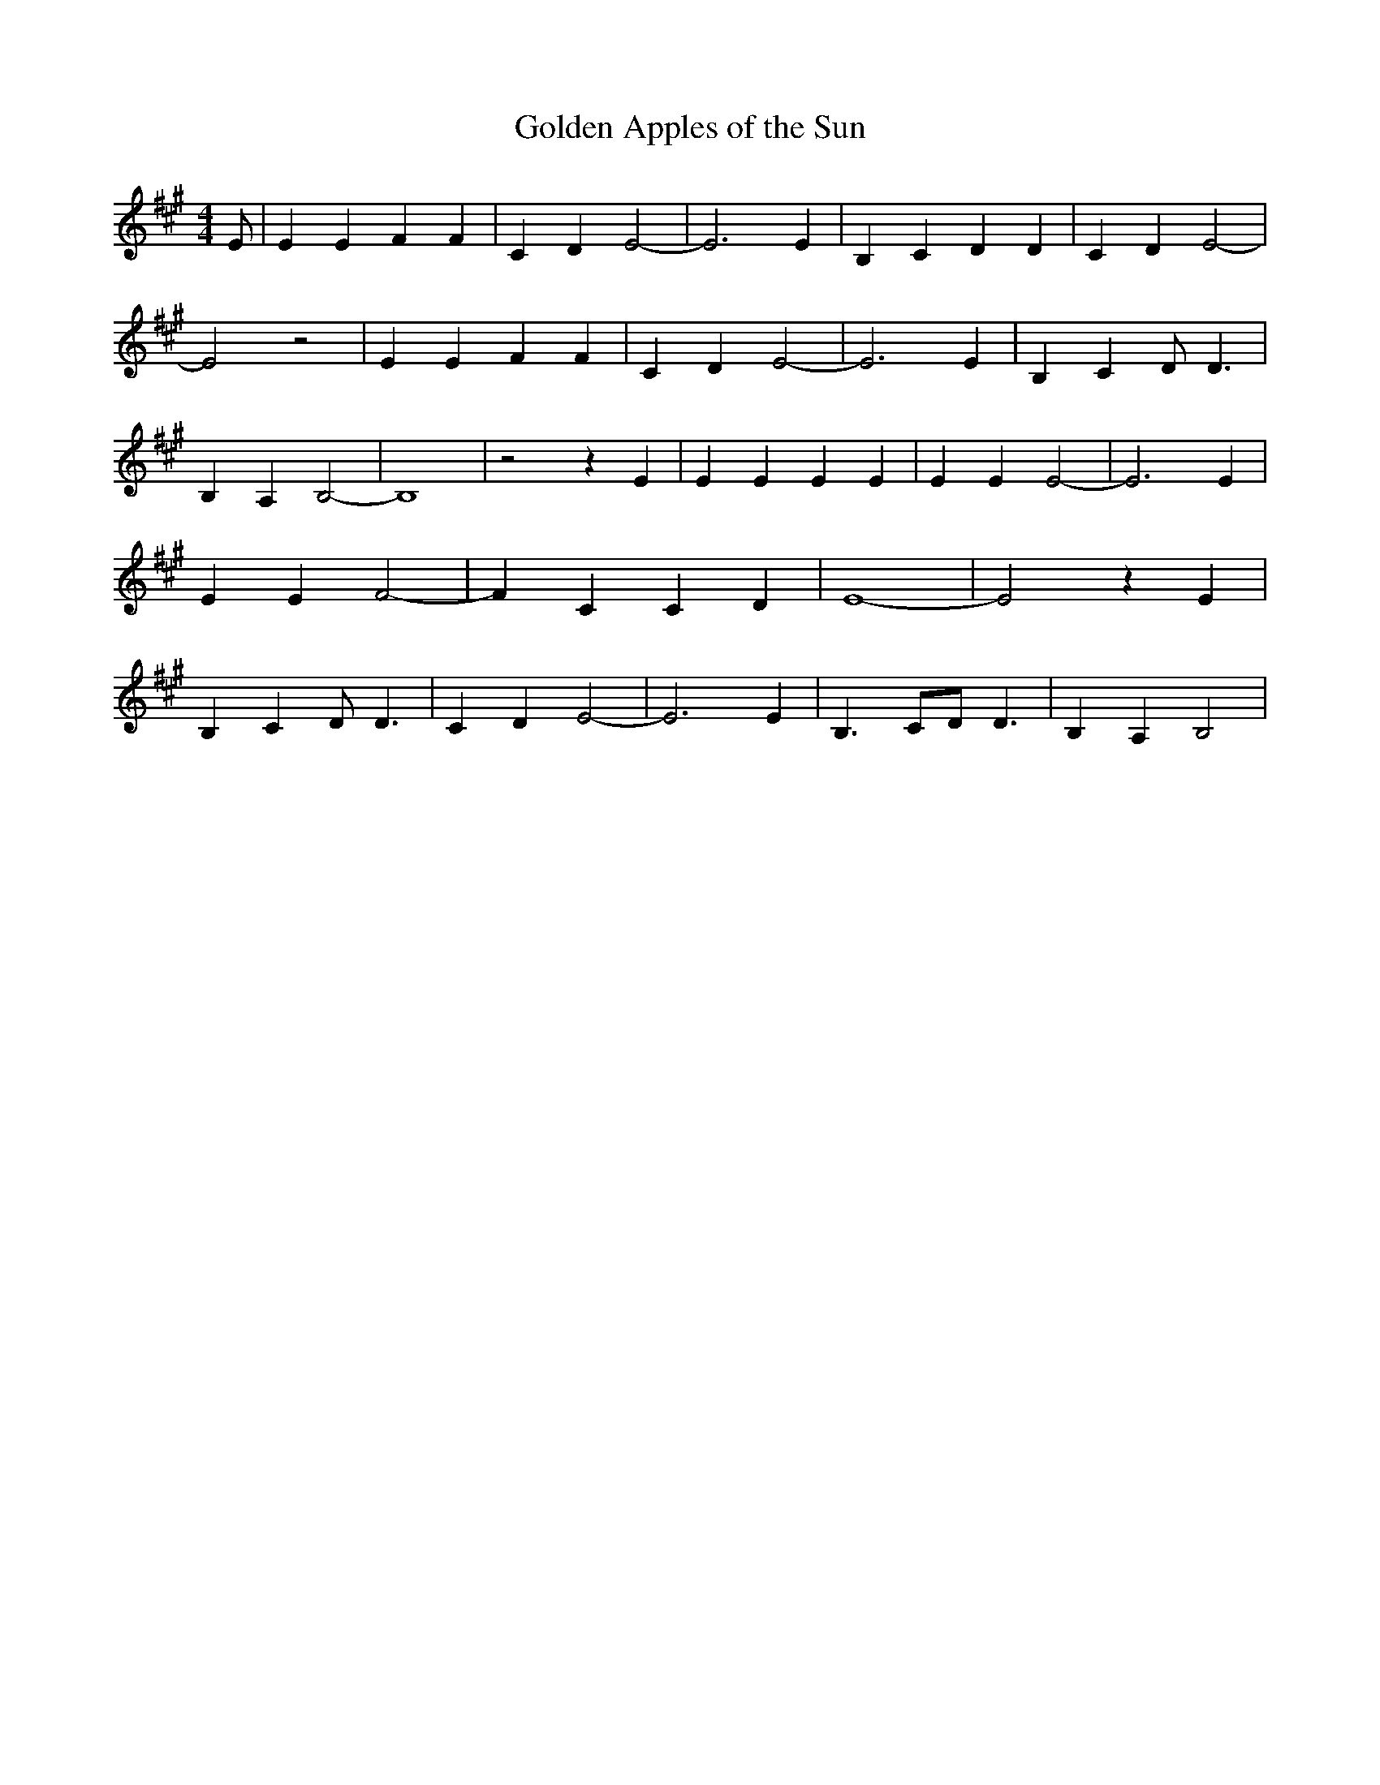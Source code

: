 % Generated more or less automatically by swtoabc by Erich Rickheit KSC
X:1
T:Golden Apples of the Sun
M:4/4
L:1/4
K:A
 E/2| E E F F| C D E2-| E3 E| B, C D D| C D E2-| E2 z2| E E F F| C D E2-|\
 E3 E| B, C D/2 D3/2| B, A, B,2-| B,4| z2 z E| E E E E| E E E2-| E3 E|\
 E E F2-| F C C D| E4-| E2 z E| B, C D/2 D3/2| C D E2-| E3 E| B,3/2 C/2D/2 D3/2|\
 B, A, B,2|

